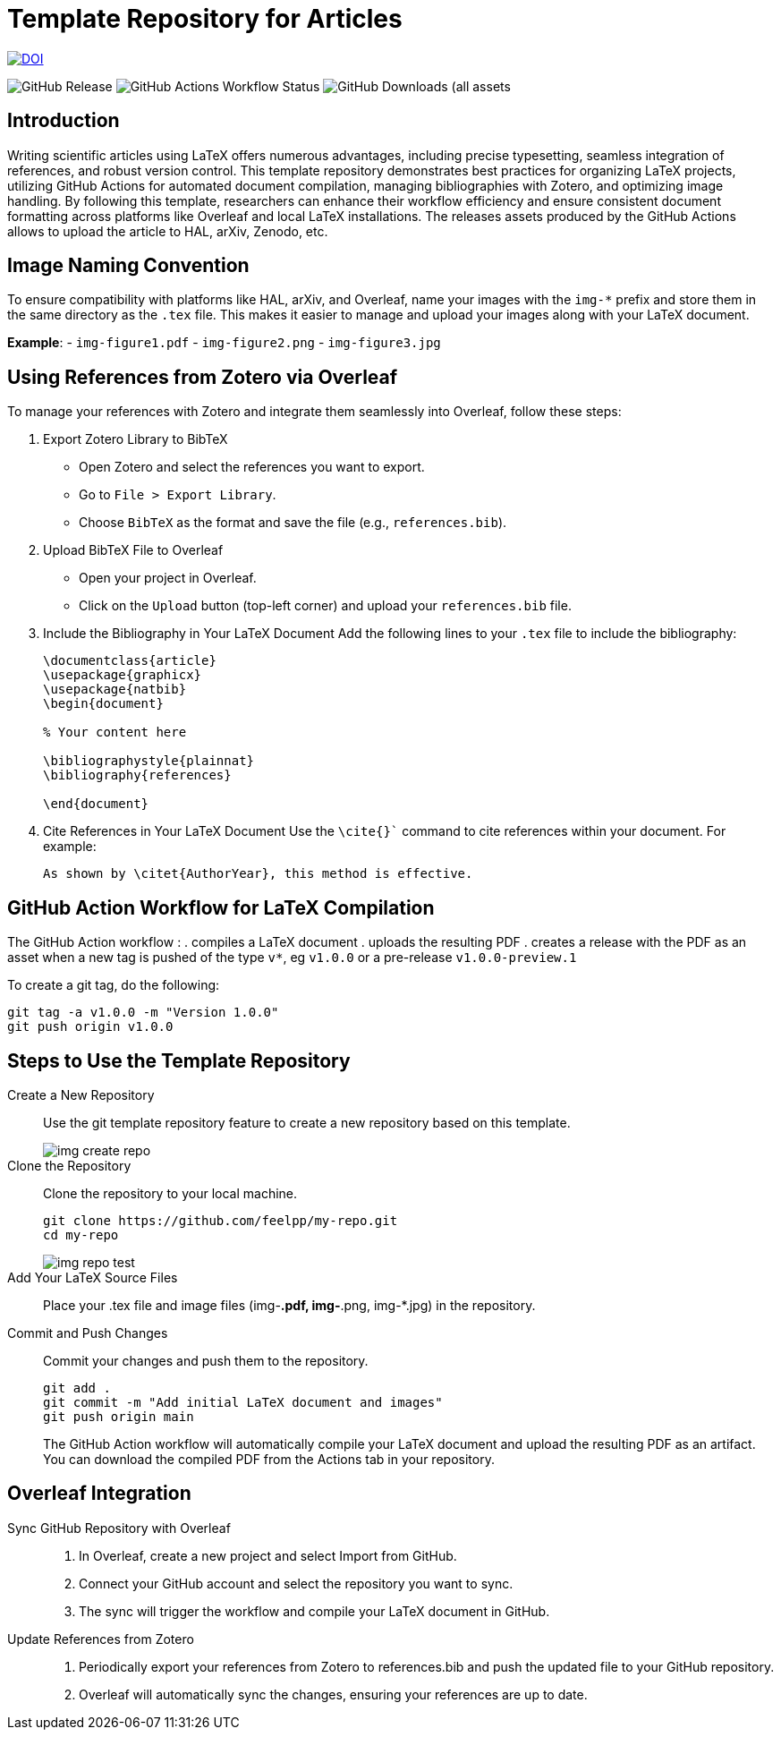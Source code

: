 = Template Repository for Articles

image::https://zenodo.org/badge/DOI/10.5281/zenodo.12760236.svg[DOI, link=https://doi.org/10.5281/zenodo.12760236]

image:https://img.shields.io/github/v/release/feelpp/article.template[GitHub Release]
image:https://img.shields.io/github/actions/workflow/status/feelpp/article.template/latex.yml[GitHub Actions Workflow Status]
image:https://img.shields.io/github/downloads/feelpp/article.template/total[GitHub Downloads (all assets, all releases)]

== Introduction

Writing scientific articles using LaTeX offers numerous advantages, including precise typesetting, seamless integration of references, and robust version control. 
This template repository demonstrates best practices for organizing LaTeX projects, utilizing GitHub Actions for automated document compilation, managing bibliographies with Zotero, and optimizing image handling. 
By following this template, researchers can enhance their workflow efficiency and ensure consistent document formatting across platforms like Overleaf and local LaTeX installations.
The releases assets produced by the GitHub Actions allows to upload the article to HAL, arXiv, Zenodo, etc.


== Image Naming Convention

To ensure compatibility with platforms like HAL, arXiv, and Overleaf, name your images with the `img-*` prefix and store them in the same directory as the `.tex` file. This makes it easier to manage and upload your images along with your LaTeX document.

*Example*:
- `img-figure1.pdf`
- `img-figure2.png`
- `img-figure3.jpg`

== Using References from Zotero via Overleaf

To manage your references with Zotero and integrate them seamlessly into Overleaf, follow these steps:

1. Export Zotero Library to BibTeX
   - Open Zotero and select the references you want to export.
   - Go to `File > Export Library`.
   - Choose `BibTeX` as the format and save the file (e.g., `references.bib`).

2. Upload BibTeX File to Overleaf
   - Open your project in Overleaf.
   - Click on the `Upload` button (top-left corner) and upload your `references.bib` file.

3. Include the Bibliography in Your LaTeX Document
   Add the following lines to your `.tex` file to include the bibliography:
+
[source,latex]
----
\documentclass{article}
\usepackage{graphicx}
\usepackage{natbib}
\begin{document}

% Your content here

\bibliographystyle{plainnat}
\bibliography{references}

\end{document}
----
4. Cite References in Your LaTeX Document
Use the `\cite{}`` command to cite references within your document. For example:
+
[source,latex]
----
As shown by \citet{AuthorYear}, this method is effective.
----

== GitHub Action Workflow for LaTeX Compilation

The GitHub Action workflow :
. compiles a LaTeX document 
. uploads the resulting PDF
. creates a release with the PDF as an asset when a new tag is pushed of the type `v*`, eg `v1.0.0` or a pre-release `v1.0.0-preview.1`

To create a git tag, do the following:
[source,bash]
----
git tag -a v1.0.0 -m "Version 1.0.0"
git push origin v1.0.0
----

== Steps to Use the Template Repository

Create a New Repository:: Use the git template repository feature to create a new repository based on this template.
+
image::img-create-repo.png[]

Clone the Repository:: Clone the repository to your local machine.
+
[source,bash]
----
git clone https://github.com/feelpp/my-repo.git
cd my-repo
----
+
image::img-repo-test.png[]

Add Your LaTeX Source Files:: Place your .tex file and image files (img-*.pdf, img-*.png, img-*.jpg) in the repository.

Commit and Push Changes:: Commit your changes and push them to the repository.
+
[source,bash]
----
git add .
git commit -m "Add initial LaTeX document and images"
git push origin main
----
+
The GitHub Action workflow will automatically compile your LaTeX document and upload the resulting PDF as an artifact. You can download the compiled PDF from the Actions tab in your repository.

== Overleaf Integration

Sync GitHub Repository with Overleaf::	
. In Overleaf, create a new project and select Import from GitHub.
. Connect your GitHub account and select the repository you want to sync.
. The sync will trigger the workflow and compile your LaTeX document in GitHub.

Update References from Zotero::
. Periodically export your references from Zotero to references.bib and push the updated file to your GitHub repository.
. Overleaf will automatically sync the changes, ensuring your references are up to date.